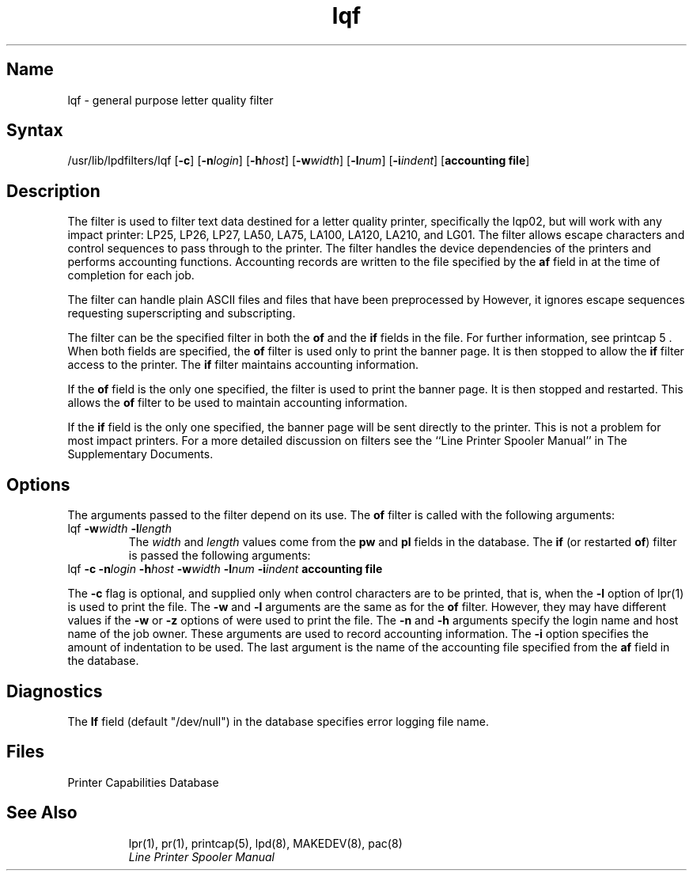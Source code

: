 .\" march 88 lqf print filter manpage (Dave Gray)
.TH lqf 4
.SH Name
lqf \- general purpose letter quality filter
.SH Syntax
/usr/lib/lpdfilters/lqf [\fB\-c\fP] [\fB\-n\fP\fIlogin\fP] [\fB\-h\fP\fIhost\fP] [\fB\-w\fP\fIwidth\fP] [\fB\-l\fP\fInum\fP] [\fB\-i\fP\fIindent\fP]  [\fBaccounting file\fP]
.SH Description
The 
.PN lqf
filter is used to filter text data destined for a letter quality printer,
specifically the lqp02, but will work with any impact printer: LP25, LP26, LP27,
LA50, LA75, LA100, LA120, LA210, and LG01. The filter allows escape
characters and control sequences to pass through to the printer.
The filter handles the device dependencies of 
the printers and performs accounting functions. 
Accounting records are written to the file specified by the 
\fBaf\fP field in 
.PN /etc/printcap
at the time of completion for each job.
.PP
The filter can handle plain ASCII files and files that have been preprocessed
by 
.PN nroff .
However, it ignores escape sequences requesting superscripting and subscripting.
.PP
The 
.PN lqf
filter can be the specified filter in both the \fBof\fP
and the \fBif\fP fields in the
.PN /etc/printcap
file.  For further information, see printcap 5 .
When both fields are specified, the \fBof\fP filter is used only
to print the banner page.  It is then stopped to allow the 
\fBif\fP filter access to the printer. The
\fBif\fP filter maintains accounting information.
.PP
If the \fBof\fP field is the only one specified, the filter is used to print the
banner page.  It is then stopped and restarted. 
This allows the \fBof\fP filter to be
used to maintain accounting information.
.PP
If the \fBif\fP field is the only one specified, the banner
page will be sent directly to
the printer. This is not a problem for most impact printers.
For a more detailed discussion on filters see the
``Line Printer Spooler Manual'' in 
The Supplementary Documents.
.SH Options
The arguments passed to the filter depend on its use.
The \fBof\fP filter is called with the
following arguments:
.IP "lqf \fB\-w\fP\fIwidth\fP \fB\-l\fP\fIlength\fP"
The \fIwidth\fP and \fIlength\fP values come from the \fBpw\fP and \fBpl\fP 
fields in the 
.PN /etc/printcap
database. The \fBif\fP (or restarted \fBof\fP) filter is passed
the following arguments:
.IP "lqf \fB\-c\fP \fB\-n\fP\fIlogin\fP \fB\-h\fP\fIhost\fP \fB\-w\fP\fIwidth\fP \fB\-l\fP\fInum\fP \fB\-i\fP\fIindent\fP  \fBaccounting file\fP"
.PP
The \fB\-c\fP flag is optional, and supplied only when control
characters are to be printed, that is, when
the \fB\-l\fP option of lpr(1) is used to print the file.
The \fB\-w\fP and \fB\-l\fP arguments are 
the same as for the \fBof\fP filter. However, they may have different values
if the \fB\-w\fP or \fB\-z\fP options of
.MS pr 1
were used to print the file.  The \fB\-n\fP and \fB\-h\fP arguments 
specify the login name and host name of the job owner.
These arguments are used to record
accounting information. The \fB\-i\fP option specifies 
the amount of indentation to be used. The last argument is the
name of the accounting file 
specified from the \fBaf\fP field in the 
.PN /etc/printcap
database.
.SH Diagnostics
The \fBlf\fP field (default "/dev/null") in the 
.PN /etc/printcap
database specifies error 
logging file name.
.SH Files
.TP 20
.PN /etc/printcap
Printer Capabilities Database
.TP
.PN /dev/lp?
.SH See Also
lpr(1), pr(1), printcap(5), lpd(8), MAKEDEV(8), pac(8)
.br
.I "Line Printer Spooler Manual"
